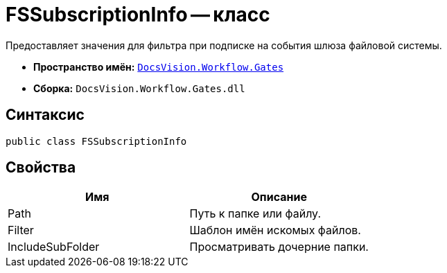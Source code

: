 = FSSubscriptionInfo -- класс

Предоставляет значения для фильтра при подписке на события шлюза файловой системы.

* *Пространство имён:* `xref:api/DocsVision/Workflow/Gates/Gates_NS.adoc[DocsVision.Workflow.Gates]`
* *Сборка:* `DocsVision.Workflow.Gates.dll`

== Синтаксис

[source,csharp]
----
public class FSSubscriptionInfo
----

== Свойства

[cols=",",options="header"]
|===
|Имя |Описание
|Path |Путь к папке или файлу.
|Filter |Шаблон имён искомых файлов.
|IncludeSubFolder |Просматривать дочерние папки.
|===
